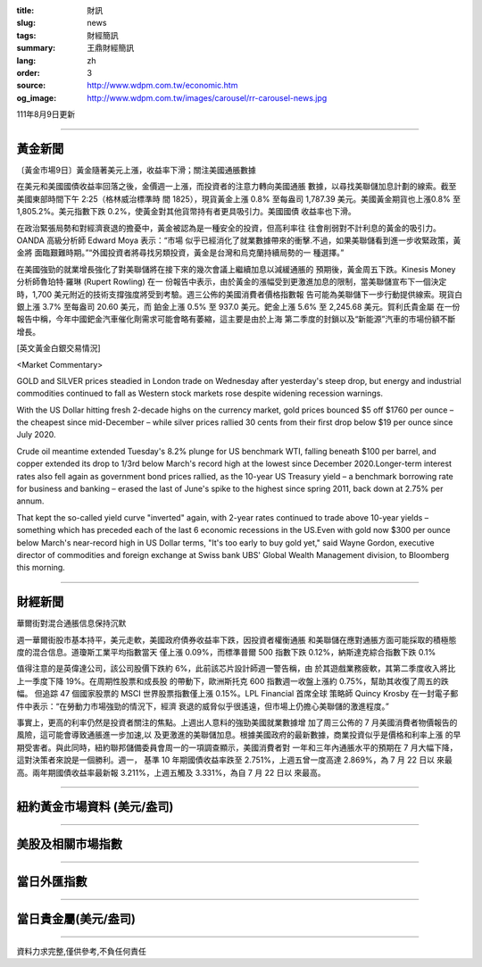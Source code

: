 :title: 財訊
:slug: news
:tags: 財經簡訊
:summary: 王鼎財經簡訊
:lang: zh
:order: 3
:source: http://www.wdpm.com.tw/economic.htm
:og_image: http://www.wdpm.com.tw/images/carousel/rr-carousel-news.jpg

111年8月9日更新

----

黃金新聞
++++++++

〔黃金市場9日〕黃金隨著美元上漲，收益率下滑；關注美國通脹數據

在美元和美國國債收益率回落之後，金價週一上漲，而投資者的注意力轉向美國通脹
數據，以尋找美聯儲加息計劃的線索。截至美國東部時間下午 2:25（格林威治標準時
間 1825），現貨黃金上漲 0.8% 至每盎司 1,787.39 美元。美國黃金期貨也上漲0.8%
至 1,805.2%。美元指數下跌 0.2%，使黃金對其他貨幣持有者更具吸引力。美國國債
收益率也下滑。

在政治緊張局勢和對經濟衰退的擔憂中，黃金被認為是一種安全的投資，但高利率往
往會削弱對不計利息的黃金的吸引力。OANDA 高級分析師 Edward Moya 表示：“市場
似乎已經消化了就業數據帶來的衝擊.不過，如果美聯儲看到進一步收緊政策，黃金將
面臨艱難時期。”“外國投資者將尋找另類投資，黃金是台灣和烏克蘭持續局勢的一
種選擇。”

在美國強勁的就業增長強化了對美聯儲將在接下來的幾次會議上繼續加息以減緩通脹的
預期後，黃金周五下跌。Kinesis Money 分析師魯珀特·羅琳 (Rupert Rowling) 在一
份報告中表示，由於黃金的漲幅受到更激進加息的限制，當美聯儲宣布下一個決定
時，1,700 美元附近的技術支撐強度將受到考驗。週三公佈的美國消費者價格指數報
告可能為美聯儲下一步行動提供線索。現貨白銀上漲 3.7% 至每盎司 20.60 美元，而
鉑金上漲 0.5% 至 937.0 美元。鈀金上漲 5.6% 至 2,245.68 美元。賀利氏貴金屬
在一份報告中稱，今年中國鈀金汽車催化劑需求可能會略有萎縮，這主要是由於上海
第二季度的封鎖以及“新能源”汽車的市場份額不斷增長。












[英文黃金白銀交易情況]

<Market Commentary>

GOLD and SILVER prices steadied in London trade on Wednesday after yesterday's 
steep drop, but energy and industrial commodities continued to fall as Western 
stock markets rose despite widening recession warnings.

With the US Dollar hitting fresh 2-decade highs on the currency market, gold 
prices bounced $5 off $1760 per ounce – the cheapest since mid-December – while 
silver prices rallied 30 cents from their first drop below $19 per ounce 
since July 2020.

Crude oil meantime extended Tuesday's 8.2% plunge for US benchmark WTI, falling 
beneath $100 per barrel, and copper extended its drop to 1/3rd below March's 
record high at the lowest since December 2020.Longer-term interest rates 
also fell again as government bond prices rallied, as the 10-year US Treasury 
yield – a benchmark borrowing rate for business and banking – erased the 
last of June's spike to the highest since spring 2011, back down at 2.75% 
per annum.

That kept the so-called yield curve "inverted" again, with 2-year rates continued 
to trade above 10-year yields – something which has preceded each of the 
last 6 economic recessions in the US.Even with gold now $300 per ounce below 
March's near-record high in US Dollar terms, "It's too early to buy gold 
yet," said Wayne Gordon, executive director of commodities and foreign exchange 
at Swiss bank UBS' Global Wealth Management division, to Bloomberg this morning.


----

財經新聞
++++++++
華爾街對混合通脹信息保持沉默

週一華爾街股市基本持平，美元走軟，美國政府債券收益率下跌，因投資者權衡通脹
和美聯儲在應對通脹方面可能採取的積極態度的混合信息。道瓊斯工業平均指數當天
僅上漲 0.09%，而標準普爾 500 指數下跌 0.12%，納斯達克綜合指數下跌 0.1%

值得注意的是英偉達公司，該公司股價下跌約 6%，此前該芯片設計師週一警告稱，由
於其遊戲業務疲軟，其第二季度收入將比上一季度下降 19%。在周期性股票和成長股
的帶動下，歐洲斯托克 600 指數週一收盤上漲約 0.75%，幫助其收復了周五的跌幅。
但追踪 47 個國家股票的 MSCI 世界股票指數僅上漲 0.15%。LPL Financial 首席全球
策略師 Quincy Krosby 在一封電子郵件中表示：“在勞動力市場強勁的情況下，經濟
衰退的威脅似乎很遙遠，但市場上仍擔心美聯儲的激進程度。”

事實上，更高的利率仍然是投資者關注的焦點。上週出人意料的強勁美國就業數據增
加了周三公佈的 7 月美國消費者物價報告的風險，這可能會導致通脹進一步加速,以
及更激進的美聯儲加息。根據美國政府的最新數據，商業投資似乎是價格和利率上漲
的早期受害者。與此同時，紐約聯邦儲備委員會周一的一項調查顯示，美國消費者對
一年和三年內通脹水平的預期在 7 月大幅下降，這對決策者來說是一個勝利。週一，
基準 10 年期國債收益率跌至 2.751%，上週五曾一度高達 2.869%，為 7 月 22 日以
來最高。兩年期國債收益率最新報 3.211%，上週五觸及 3.331%，為自 7 月 22 日以
來最高。







         

----

紐約黃金市場資料 (美元/盎司)
++++++++++++++++++++++++++++

.. raw:: html

  <A HREF="http://www.kitco.com/connecting.html">
  <IMG SRC="http://www.kitconet.com/images/quotes_4b2.gif" BORDER="0" ALT="[Most Recent Quotes from www.kitco.com]">
  </A>

----

美股及相關市場指數
++++++++++++++++++

.. raw:: html

  <!-- TradingView Widget BEGIN -->
  <div class="tradingview-widget-container">
    <div class="tradingview-widget-container__widget"></div>
    <div class="tradingview-widget-copyright"><a href="https://tw.tradingview.com/markets/indices/" rel="noopener" target="_blank"><span class="blue-text">指數行情</span></a>由TradingView提供</div>
    <script type="text/javascript" src="https://s3.tradingview.com/external-embedding/embed-widget-market-quotes.js" async>
    {
    "title": "指數",
    "width": 770,
    "height": 450,
    "locale": "zh_TW",
    "symbolsGroups": [
      {
        "name": "美國和加拿大",
        "symbols": [
          {
            "name": "FOREXCOM:SPXUSD",
            "displayName": "標準普爾500"
          },
          {
            "name": "FOREXCOM:NSXUSD",
            "displayName": "納斯達克100指數"
          },
          {
            "name": "CME_MINI:ES1!",
            "displayName": "E-迷你 標普指數期貨"
          },
          {
            "name": "INDEX:DXY",
            "displayName": "美元指數"
          },
          {
            "name": "FOREXCOM:DJI",
            "displayName": "道瓊斯 30"
          }
        ]
      },
      {
        "name": "歐洲",
        "symbols": [
          {
            "name": "INDEX:SX5E",
            "displayName": "歐元藍籌50"
          },
          {
            "name": "FOREXCOM:UKXGBP",
            "displayName": "富時100"
          },
          {
            "name": "INDEX:DEU30",
            "displayName": "德國DAX指數"
          },
          {
            "name": "INDEX:CAC40",
            "displayName": "法國 CAC 40 指數"
          },
          {
            "name": "INDEX:SMI"
          }
        ]
      },
      {
        "name": "亞太",
        "symbols": [
          {
            "name": "INDEX:NKY",
            "displayName": "日經225"
          },
          {
            "name": "INDEX:HSI",
            "displayName": "恆生"
          },
          {
            "name": "BSE:SENSEX",
            "displayName": "印度孟買指數"
          },
          {
            "name": "BSE:BSE500"
          },
          {
            "name": "INDEX:KSIC",
            "displayName": "韓國Kospi綜合指數"
          }
        ]
      }
    ],
    "colorTheme": "light"
  }
    </script>
  </div>
  <!-- TradingView Widget END -->

----

當日外匯指數
++++++++++++

.. raw:: html

  <!-- TradingView Widget BEGIN -->
  <div class="tradingview-widget-container">
    <div class="tradingview-widget-container__widget"></div>
    <div class="tradingview-widget-copyright"><a href="https://tw.tradingview.com/markets/currencies/forex-cross-rates/" rel="noopener" target="_blank"><span class="blue-text">外匯匯率</span></a>由TradingView提供</div>
    <script type="text/javascript" src="https://s3.tradingview.com/external-embedding/embed-widget-forex-cross-rates.js" async>
    {
    "width": "100%",
    "height": "100%",
    "currencies": [
      "EUR",
      "USD",
      "JPY",
      "GBP",
      "CNY",
      "TWD"
    ],
    "isTransparent": false,
    "colorTheme": "light",
    "locale": "zh_TW"
  }
    </script>
  </div>
  <!-- TradingView Widget END -->

----

當日貴金屬(美元/盎司)
+++++++++++++++++++++

.. raw:: html 

  <A HREF="http://www.kitco.com/connecting.html">
  <IMG SRC="http://www.kitconet.com/images/quotes_7a.gif" BORDER="0" ALT="[Most Recent Quotes from www.kitco.com]">
  </A>

----

資料力求完整,僅供參考,不負任何責任
